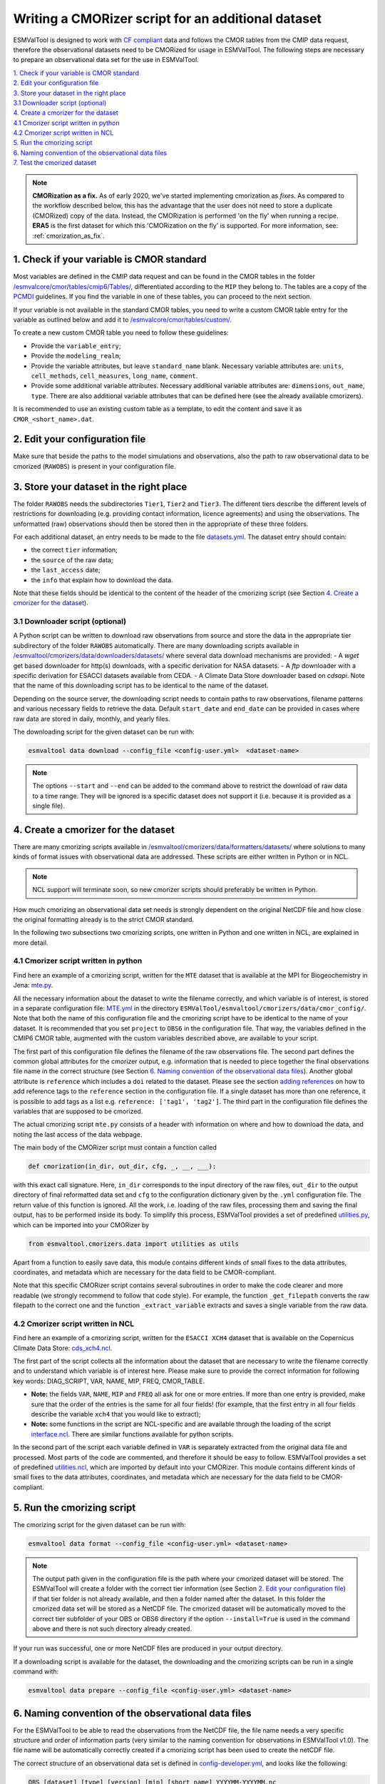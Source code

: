 .. _new-cmorizer:

Writing a CMORizer script for an additional dataset
***************************************************

ESMValTool is designed to work with `CF compliant <http://cfconventions.org/>`_
data and follows the CMOR tables from the CMIP data request, therefore
the observational datasets need to be CMORized for usage in ESMValTool.
The following steps are necessary to prepare an observational
data set for the use in ESMValTool.

| `1. Check if your variable is CMOR standard`_
| `2. Edit your configuration file`_
| `3. Store your dataset in the right place`_
| `3.1 Downloader script (optional)`_
| `4. Create a cmorizer for the dataset`_
| `4.1 Cmorizer script written in python`_
| `4.2 Cmorizer script written in NCL`_
| `5. Run the cmorizing script`_
| `6. Naming convention of the observational data files`_
| `7. Test the cmorized dataset`_

.. note::
  **CMORization as a fix.** As of early 2020, we've started implementing cmorization as
  *fixes*. As compared to the workflow described below, this has the advantage that
  the user does not need to store a duplicate (CMORized) copy of the data. Instead, the
  CMORization is performed 'on the fly' when running a recipe. **ERA5** is the first dataset
  for which this 'CMORization on the fly' is supported. For more information, see:
  :ref:`cmorization_as_fix`.


1. Check if your variable is CMOR standard
==========================================

Most variables are defined in the CMIP data request and can be found in the
CMOR tables in the folder `/esmvalcore/cmor/tables/cmip6/Tables/
<https://github.com/ESMValGroup/ESMValCore/tree/main/esmvalcore/cmor/tables/cmip6/Tables>`_,
differentiated according to the ``MIP`` they belong to. The tables are a
copy of the `PCMDI <https://github.com/PCMDI>`_ guidelines. If you find the
variable in one of these tables, you can proceed to the next section.

If your variable is not available in the standard CMOR tables,
you need to write a custom CMOR table entry for the variable
as outlined below and add it to `/esmvalcore/cmor/tables/custom/
<https://github.com/ESMValGroup/ESMValCore/tree/main/esmvalcore/cmor/tables/custom>`_.

To create a new custom CMOR table you need to follow these
guidelines:

- Provide the ``variable_entry``;
- Provide the ``modeling_realm``;
- Provide the variable attributes, but leave ``standard_name`` blank. Necessary
  variable attributes are: ``units``, ``cell_methods``, ``cell_measures``,
  ``long_name``, ``comment``.
- Provide some additional variable attributes. Necessary additional variable
  attributes are: ``dimensions``, ``out_name``, ``type``. There are also
  additional variable attributes that can be defined here (see the already
  available cmorizers).

It is recommended to use an existing custom table as a template, to edit the
content and save it as ``CMOR_<short_name>.dat``.

2. Edit your configuration file
===============================

Make sure that beside the paths to the model simulations and observations, also
the path to raw observational data to be cmorized (``RAWOBS``) is present in
your configuration file.

3. Store your dataset in the right place
========================================

The folder ``RAWOBS`` needs the subdirectories ``Tier1``, ``Tier2`` and
``Tier3``. The different tiers describe the different levels of restrictions
for downloading (e.g. providing contact information, licence agreements)
and using the observations. The unformatted (raw) observations
should then be stored then in the appropriate of these three folders.

For each additional dataset, an entry needs to be made to the file 
`datasets.yml
<https://github.com/ESMValGroup/ESMValTool/blob/main/esmvaltool/cmorizers/data/datasets.yml>`_.
The dataset entry should contain:

- the correct ``tier`` information;
- the ``source`` of the raw data;
- the ``last_access`` date;
- the ``info`` that explain how to download the data.

Note that these fields should be identical to the content of the header
of the cmorizing script (see Section `4. Create a cmorizer for the dataset`_).

3.1 Downloader script (optional)
--------------------------------

A Python script can be written to download raw observations 
from source and store the data in the appropriate tier subdirectory of the
folder ``RAWOBS`` automatically.
There are many downloading scripts available in 
`/esmvaltool/cmorizers/data/downloaders/datasets/
<https://github.com/ESMValGroup/ESMValTool/blob/main/esmvaltool/data/downloaders/datasets/>`_
where several data download mechanisms are provided: 
- A `wget` get based downloader for http(s) downloads, with a specific derivation for NASA datasets.
- A `ftp` downloader with a specific derivation for ESACCI datasets available from CEDA.
- A Climate Data Store downloader based on `cdsapi`.
Note that the name of this downloading script has to be identical to the
name of the dataset.

Depending on the source server, the downloading script needs to contain paths to
raw observations, filename patterns and various necessary fields to retrieve 
the data.
Default ``start_date`` and ``end_date`` can be provided in cases where raw data 
are stored in daily, monthly, and yearly files.

The downloading script for the given dataset can be run with:

.. code-block:: console

 esmvaltool data download --config_file <config-user.yml>  <dataset-name>

.. note::
  The options ``--start`` and ``--end`` can be added to the command above to 
  restrict the download of raw data to a time range. They will be ignored is a specific dataset
  does not support it (i.e. because it is provided as a single file).

4. Create a cmorizer for the dataset
====================================

There are many cmorizing scripts available in 
`/esmvaltool/cmorizers/data/formatters/datasets/
<https://github.com/ESMValGroup/ESMValTool/blob/main/esmvaltool/cmorizers/data/formatters/datasets/>`_
where solutions to many kinds of format issues with observational data are
addressed. These scripts are either written in Python or in NCL.

.. note::
  NCL support will terminate soon, so new cmorizer scripts should preferably be
  written in Python.

How much cmorizing an observational data set needs is strongly dependent on
the original NetCDF file and how close the original formatting already is to
the strict CMOR standard.

In the following two subsections two cmorizing scripts, one written in Python
and one written in NCL, are explained in more detail.

4.1 Cmorizer script written in python
-------------------------------------

Find here an example of a cmorizing script, written for the ``MTE`` dataset
that is available at the MPI for Biogeochemistry in Jena: `mte.py
<https://github.com/ESMValGroup/ESMValTool/blob/main/esmvaltool/cmorizers/data/formatters/datasets/mte.py>`_.

All the necessary information about the dataset to write the filename
correctly, and which variable is of interest, is stored in a separate
configuration file: `MTE.yml
<https://github.com/ESMValGroup/ESMValTool/blob/main/esmvaltool/cmorizers/data/cmor_config/MTE.yml>`_
in the directory ``ESMValTool/esmvaltool/cmorizers/data/cmor_config/``. Note
that both the name of this configuration file and the cmorizing script have to be
identical to the name of your dataset. 
It is recommended that you set ``project`` to ``OBS6`` in the
configuration file. That way, the variables defined in the CMIP6 CMOR table,
augmented with the custom variables described above, are available to your script.

The first part of this configuration file defines the filename of the raw
observations file. The second part defines the common global attributes for
the cmorizer output, e.g. information that is needed to piece together the
final observations file name in the correct structure (see Section `6. Naming convention of the observational data files`_).
Another global attribute is ``reference`` which includes a ``doi`` related to the dataset.
Please see the section `adding references
<https://docs.esmvaltool.org/en/latest/community/diagnostic.html#adding-references>`_
on how to add reference tags to the ``reference`` section in the configuration file.
If a single dataset has more than one reference,
it is possible to add tags as a list e.g. ``reference: ['tag1', 'tag2']``.
The third part in the configuration file defines the variables that are supposed to be cmorized.

The actual cmorizing script ``mte.py`` consists of a header with
information on where and how to download the data, and noting the last access
of the data webpage.

The main body of the CMORizer script must contain a function called

.. code-block:: python

   def cmorization(in_dir, out_dir, cfg, _, __, ___):

with this exact call signature. Here, ``in_dir`` corresponds to the input
directory of the raw files, ``out_dir`` to the output directory of final
reformatted data set and ``cfg`` to the configuration dictionary given by
the  ``.yml`` configuration file. The return value of this function is ignored. All
the work, i.e. loading of the raw files, processing them and saving the final
output, has to be performed inside its body. To simplify this process, ESMValTool
provides a set of predefined utilities.py_, which can be imported into your CMORizer
by

.. code-block:: python

   from esmvaltool.cmorizers.data import utilities as utils

Apart from a function to easily save data, this module contains different kinds
of small fixes to the data attributes, coordinates, and metadata which are
necessary for the data field to be CMOR-compliant.

Note that this specific CMORizer script contains several subroutines in order
to make the code clearer and more readable (we strongly recommend to follow
that code style). For example, the function ``_get_filepath`` converts the raw
filepath to the correct one and the function ``_extract_variable`` extracts and
saves a single variable from the raw data.

.. _utilities.py: https://github.com/ESMValGroup/ESMValTool/blob/main/esmvaltool/cmorizers/data/utilities.py


4.2 Cmorizer script written in NCL
----------------------------------

Find here an example of a cmorizing script, written for the ``ESACCI XCH4``
dataset that is available on the Copernicus Climate Data Store:
`cds_xch4.ncl
<https://github.com/ESMValGroup/ESMValTool/blob/main/esmvaltool/cmorizers/data/formatters/datasets/cds_xch4.ncl>`_.

The first part of the script collects all the information about the dataset
that are necessary to write the filename correctly and to understand which
variable is of interest here. Please make sure to provide the correct
information for following key words: DIAG_SCRIPT, VAR, NAME, MIP, FREQ,
CMOR_TABLE.

- **Note:** the fields ``VAR``, ``NAME``, ``MIP`` and ``FREQ`` all ask for one
  or more entries. If more than one entry is provided, make sure that the order
  of the entries is the same for all four fields! (for example, that the first
  entry in all four fields describe the variable ``xch4`` that you would like
  to extract);
- **Note:** some functions in the script are NCL-specific and are available
  through the loading of the script interface.ncl_. There are similar
  functions available for python scripts.

.. _interface.ncl: https://github.com/ESMValGroup/ESMValTool/blob/main/esmvaltool/cmorizers/data/formatters/interface.ncl

.. _utilities.ncl: https://github.com/ESMValGroup/ESMValTool/blob/main/esmvaltool/cmorizers/data/formatters/utilities.ncl

In the second part of the script each variable defined in ``VAR`` is separately
extracted from the original data file and processed. Most parts of the code are
commented, and therefore it should be easy to follow. ESMValTool provides a set
of predefined utilities.ncl_, which are imported by default into your CMORizer.
This module contains different kinds of small fixes to the data attributes,
coordinates, and metadata which are necessary for the data field to be
CMOR-compliant.

5. Run the cmorizing script
===========================

The cmorizing script for the given dataset can be run with:

.. code-block:: console

 esmvaltool data format --config_file <config-user.yml> <dataset-name>


.. note::

   The output path given in the configuration file is the path where
   your cmorized dataset will be stored. The ESMValTool will create a folder
   with the correct tier information 
   (see Section `2. Edit your configuration file`_) if that tier folder is not
   already available, and then a folder named after the dataset. 
   In this folder the cmorized data set will be stored as a NetCDF file.
   The cmorized dataset will be automatically moved to the correct tier
   subfolder of your OBS or OBS6 directory if the option 
   ``--install=True`` is used in the command above and there is not such directory
   already created.

If your run was successful, one or more NetCDF files are produced in your
output directory.

If a downloading script is available for the dataset, the downloading and
the cmorizing scripts can be run in a single command with:

.. code-block:: console

 esmvaltool data prepare --config_file <config-user.yml> <dataset-name>

6. Naming convention of the observational data files
====================================================

For the ESMValTool to be able to read the observations from the NetCDF file,
the file name needs a very specific structure and order of information parts
(very similar to the naming convention for observations in ESMValTool
v1.0). The file name will be automatically correctly created if a cmorizing
script has been used to create the netCDF file.

The correct structure of an observational data set is defined in
`config-developer.yml
<https://github.com/ESMValGroup/ESMValCore/blob/main/esmvalcore/config-developer.yml>`_,
and looks like the following:

.. code-block:: console

  OBS_[dataset]_[type]_[version]_[mip]_[short_name]_YYYYMM-YYYYMM.nc

For the example of the ``CDS-XCH4`` data set, the correct structure of the
file name looks then like this:

.. code-block:: console

  OBS_CDS-XCH4_sat_L3_Amon_xch4_200301-201612.nc

The different parts of the name are explained in more detail here:

- OBS: describes what kind of data can be expected in the file, in this case
  ``observations``;
- CDS-XCH4: that is the name of the dataset. It has been named this way for
  illustration purposes (so that everybody understands it is the xch4 dataset
  downloaded from the CDS), but a better name would indeed be ``ESACCI-XCH4``
  since it is a ESA-CCI dataset;
- sat: describes the source of the data, here we are looking at satellite data
  (therefore ``sat``), could also be ``reanaly`` for reanalyses;
- L3: describes the version of the dataset:
- Amon: is the information in which ``mip`` the variable is to be expected, and
  what kind of temporal resolution it has; here we expect ``xch4`` to be part
  of the atmosphere (``A``) and we have the dataset in a monthly resolution
  (``mon``);
- xch4: Is the name of the variable. Each observational data file is supposed
  to only include one variable per file;
- 200301-201812: Is the period the dataset spans with ``200301`` being the
  start year and month, and ``201812`` being the end year and month;

.. note::
   There is a different naming convention for ``obs4MIPs`` data (see the exact
   specifications for the obs4MIPs data file naming convention in the
   ``config-developer.yml`` file).

7. Test the cmorized dataset
======================================

To verify that the cmorized data file is indeed correctly formatted, you can
run a dedicated test recipe, that does not include any diagnostic, but only
reads in the data file and has it processed in the preprocessor. Such a recipe
is called ``recipes/examples/recipe_check_obs.yml``. You just need to add a
diagnostic for your dataset following the existing entries.
Only the diagnostic of interest needs to be run, the others should be commented
out for testing.
